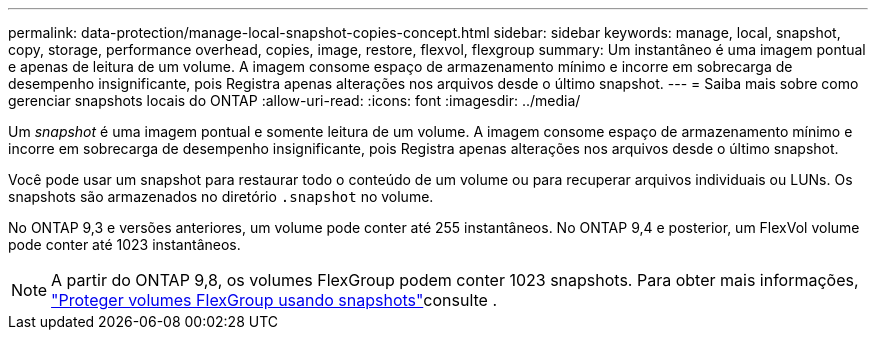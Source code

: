 ---
permalink: data-protection/manage-local-snapshot-copies-concept.html 
sidebar: sidebar 
keywords: manage, local, snapshot, copy, storage, performance overhead, copies, image, restore, flexvol, flexgroup 
summary: Um instantâneo é uma imagem pontual e apenas de leitura de um volume. A imagem consome espaço de armazenamento mínimo e incorre em sobrecarga de desempenho insignificante, pois Registra apenas alterações nos arquivos desde o último snapshot. 
---
= Saiba mais sobre como gerenciar snapshots locais do ONTAP
:allow-uri-read: 
:icons: font
:imagesdir: ../media/


[role="lead"]
Um _snapshot_ é uma imagem pontual e somente leitura de um volume. A imagem consome espaço de armazenamento mínimo e incorre em sobrecarga de desempenho insignificante, pois Registra apenas alterações nos arquivos desde o último snapshot.

Você pode usar um snapshot para restaurar todo o conteúdo de um volume ou para recuperar arquivos individuais ou LUNs. Os snapshots são armazenados no diretório `.snapshot` no volume.

No ONTAP 9,3 e versões anteriores, um volume pode conter até 255 instantâneos. No ONTAP 9,4 e posterior, um FlexVol volume pode conter até 1023 instantâneos.

[NOTE]
====
A partir do ONTAP 9,8, os volumes FlexGroup podem conter 1023 snapshots. Para obter mais informações, link:../flexgroup/protect-snapshot-copies-task.html["Proteger volumes FlexGroup usando snapshots"]consulte .

====